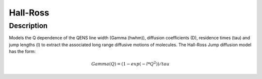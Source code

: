 .. _func-Hall-Ross:

=========
Hall-Ross
=========

.. index:: Hall-Ross

Description
-----------

Models the Q dependence of the QENS line width (Gamma (hwhm)), diffusion coefficients (D), 
residence times (tau) and jump lengths (l) to extract the associated long range diffusive
motions of molecules. The Hall-Ross Jump diffusion model has the form:

.. math:: Gamma(Q) = (1-exp(-l*Q^2))/tau

.. attributes::

.. properties::

.. categories::

.. sourcelink::
